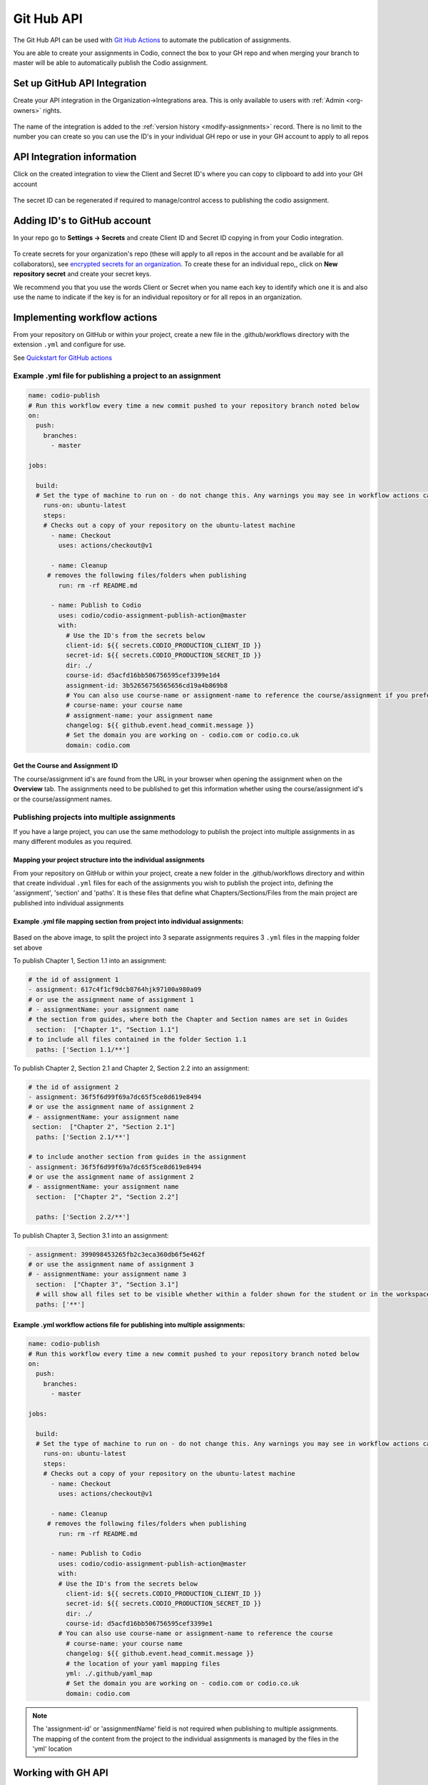 .. meta::
   :description: to automate the publication of assignments

.. _gh-api:

Git Hub API
===========
The Git Hub API can be used with `Git Hub Actions <https://github.com/features/actions>`__ to automate the publication of assignments.

You are able to create your assignments in Codio, connect the box to your GH repo and when merging your branch to master will be able to automatically publish the Codio assignment.

Set up GitHub API Integration
~~~~~~~~~~~~~~~~~~~~~~~~~~~~~

Create your API integration in the Organization->Integrations area. This is only available to users with
:ref:`Admin <org-owners>` rights.

.. figure:: /img/gh_int.png
   :alt: api integration


The name of the integration is added to the :ref:`version history <modify-assignments>` record. There is no limit to the number you can create so you can use the ID's in your individual GH repo or use in your GH account to apply to all repos

API Integration information
~~~~~~~~~~~~~~~~~~~~~~~~~~~

Click on the created integration to view the Client and Secret ID's where you can copy to clipboard to add into your GH account

.. figure:: /img/gh_show.png
   :alt: api integration


The secret ID can be regenerated if required to manage/control access to publishing the codio assignment.

Adding ID's to GitHub account
~~~~~~~~~~~~~~~~~~~~~~~~~~~~~

In your repo go to **Settings -> Secrets** and create Client ID and Secret ID copying in from your Codio integration.

.. figure:: /img/gh_secrets.png
   :alt: GH secret


To create secrets for your organization's repo (these will apply to all repos in the account and be available for all collaborators), see `encrypted secrets for an organization <https://docs.github.com/en/actions/security-guides/encrypted-secrets#creating-encrypted-secrets-for-an-organization/>`_. To create these for an individual repo,, click on **New repository secret** and create your secret keys.

We recommend you that you use the words Client or Secret when you name each key to identify which one it is and also use the name to indicate if the key is for an individual repository or for all repos in an organization.

Implementing workflow actions
~~~~~~~~~~~~~~~~~~~~~~~~~~~~~

From your repository on GitHub or within your project, create a new file in the .github/workflows directory with the extension ``.yml`` and configure
for use.

See `Quickstart for GitHub actions <https://docs.github.com/en/actions/quickstart>`__

Example .yml file for publishing a project to an assignment
^^^^^^^^^^^^^^^^^^^^^^^^^^^^^^^^^^^^^^^^^^^^^^^^^^^^^^^^^^^

.. code:: yaml

    name: codio-publish
    # Run this workflow every time a new commit pushed to your repository branch noted below
    on:
      push:
        branches:
          - master

    jobs:

      build:
      # Set the type of machine to run on - do not change this. Any warnings you may see in workflow actions can be ignored
        runs-on: ubuntu-latest
        steps:
        # Checks out a copy of your repository on the ubuntu-latest machine
          - name: Checkout
            uses: actions/checkout@v1

          - name: Cleanup
         # removes the following files/folders when publishing
            run: rm -rf README.md

          - name: Publish to Codio
            uses: codio/codio-assignment-publish-action@master
            with:
              # Use the ID's from the secrets below
              client-id: ${{ secrets.CODIO_PRODUCTION_CLIENT_ID }}
              secret-id: ${{ secrets.CODIO_PRODUCTION_SECRET_ID }}
              dir: ./
              course-id: d5acfd16bb506756595cef3399e1d4
              assignment-id: 3b52656756565656cd19a4b869b8
              # You can also use course-name or assignment-name to reference the course/assignment if you prefer
              # course-name: your course name
              # assignment-name: your assignment name
              changelog: ${{ github.event.head_commit.message }}
              # Set the domain you are working on - codio.com or codio.co.uk
              domain: codio.com

.. _get-course-assignment-id:

Get the Course and Assignment ID
--------------------------------

The course/assignment id's are found from the URL in your browser when opening the assignment when on the **Overview** tab.  The assignments need to be published to get this information whether using the course/assignment id's or the course/assignment names.

.. figure:: /img/course_assignment_id.png
   :alt: Course/assignment id

.. _gh-multiple:

Publishing projects into multiple assignments
^^^^^^^^^^^^^^^^^^^^^^^^^^^^^^^^^^^^^^^^^^^^^

If you have a large project, you can use the same methodology to publish the project into multiple assignments in as many different modules as you required. 

Mapping your project structure into the individual assignments
--------------------------------------------------------------

From your repository on GitHub or within your project, create a new folder in the .github/workflows directory and within that create individual ``.yml`` files for each of the assignments you wish to publish the project into, defining the 'assignment', 'section' and 'paths'.  It is these files that define what Chapters/Sections/Files from the main project are published into individual assignments

Example .yml file mapping section from project into individual assignments:
---------------------------------------------------------------------------

.. figure:: /img/guidessetup.png
   :alt: Guides set up
   
Based on the above image, to split the project into 3 separate assignments requires 3 ``.yml`` files in the mapping folder set above

To publish Chapter 1, Section 1.1 into an assignment:

.. code:: yaml

    # the id of assignment 1
    - assignment: 617c4f1cf9dcb8764hjk97100a980a09
    # or use the assignment name of assignment 1
    # - assignmentName: your assignment name
    # the section from guides, where both the Chapter and Section names are set in Guides
      section:  ["Chapter 1", "Section 1.1"]
    # to include all files contained in the folder Section 1.1
      paths: ['Section 1.1/**'] 
      
To publish Chapter 2, Section 2.1 and Chapter 2, Section 2.2 into an assignment: 

.. code:: yaml

    # the id of assignment 2
    - assignment: 36f5f6d99f69a7dc65f5ce8d619e8494
    # or use the assignment name of assignment 2
    # - assignmentName: your assignment name
     section:  ["Chapter 2", "Section 2.1"]
      paths: ['Section 2.1/**']
      
    # to include another section from guides in the assignment
    - assignment: 36f5f6d99f69a7dc65f5ce8d619e8494
    # or use the assignment name of assignment 2
    # - assignmentName: your assignment name   
      section:  ["Chapter 2", "Section 2.2"]
    
      paths: ['Section 2.2/**'] 
      
To publish Chapter 3, Section 3.1 into an assignment: 

.. code:: yaml

    - assignment: 399098453265fb2c3eca360db6f5e462f
    # or use the assignment name of assignment 3
    # - assignmentName: your assignment name 3  
      section:  ["Chapter 3", "Section 3.1"]
      # will show all files set to be visible whether within a folder shown for the student or in the workspace
      paths: ['**']

Example .yml workflow actions file for publishing into multiple assignments:
----------------------------------------------------------------------------

.. code:: yaml

    name: codio-publish
    # Run this workflow every time a new commit pushed to your repository branch noted below
    on:
      push:
        branches:
          - master

    jobs:

      build:
      # Set the type of machine to run on - do not change this. Any warnings you may see in workflow actions can be ignored
        runs-on: ubuntu-latest
        steps:
        # Checks out a copy of your repository on the ubuntu-latest machine
          - name: Checkout
            uses: actions/checkout@v1

          - name: Cleanup
         # removes the following files/folders when publishing
            run: rm -rf README.md

          - name: Publish to Codio
            uses: codio/codio-assignment-publish-action@master
            with:
            # Use the ID's from the secrets below
              client-id: ${{ secrets.CODIO_PRODUCTION_CLIENT_ID }}
              secret-id: ${{ secrets.CODIO_PRODUCTION_SECRET_ID }}
              dir: ./
              course-id: d5acfd16bb506756595cef3399e1
            # You can also use course-name or assignment-name to reference the course
              # course-name: your course name              
              changelog: ${{ github.event.head_commit.message }}
              # the location of your yaml mapping files
              yml: ./.github/yaml_map
              # Set the domain you are working on - codio.com or codio.co.uk
              domain: codio.com

.. Note:: The 'assignment-id' or 'assignmentName' field is not required when publishing to multiple assignments. The mapping of the content from the project to the individual assignments is managed by the files in the 'yml' location

Working with GH API
~~~~~~~~~~~~~~~~~~~

The basic premise is that when updating your Codio assignment, you connect to your GH repo and create a new branch. Make your required changes and push to your repo. 
When you then merge your branch to the master branch, the GH workflow runs and publishes your Codio assignment. Progress/errors can be reviewed from the **Actions** area in your repo
It is recommended when you merge, that you select the option **Squash and Merge** as you can combine all your merge request’s commits into one and retain a clean history.

Working with GH API in staging
~~~~~~~~~~~~~~~~~~~~~~~~~~~~~~

Your ``.yml`` file is commonly set up to execute against merges into the master branch but can be changed to execute when other branches merged and the codio assignment to be updated can be managed by reviewing/changing the course/assignment ids
